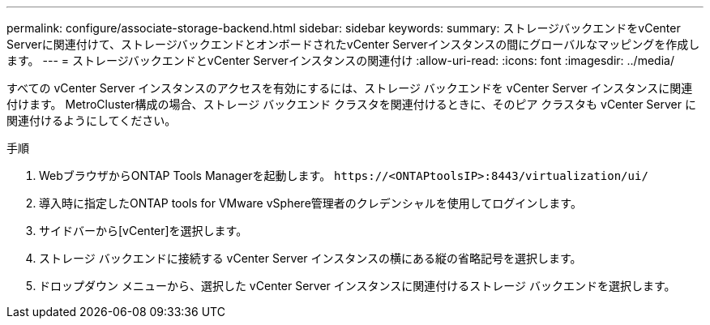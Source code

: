 ---
permalink: configure/associate-storage-backend.html 
sidebar: sidebar 
keywords:  
summary: ストレージバックエンドをvCenter Serverに関連付けて、ストレージバックエンドとオンボードされたvCenter Serverインスタンスの間にグローバルなマッピングを作成します。 
---
= ストレージバックエンドとvCenter Serverインスタンスの関連付け
:allow-uri-read: 
:icons: font
:imagesdir: ../media/


[role="lead"]
すべての vCenter Server インスタンスのアクセスを有効にするには、ストレージ バックエンドを vCenter Server インスタンスに関連付けます。  MetroCluster構成の場合、ストレージ バックエンド クラスタを関連付けるときに、そのピア クラスタも vCenter Server に関連付けるようにしてください。

.手順
. WebブラウザからONTAP Tools Managerを起動します。 `\https://<ONTAPtoolsIP>:8443/virtualization/ui/`
. 導入時に指定したONTAP tools for VMware vSphere管理者のクレデンシャルを使用してログインします。
. サイドバーから[vCenter]を選択します。
. ストレージ バックエンドに接続する vCenter Server インスタンスの横にある縦の省略記号を選択します。
. ドロップダウン メニューから、選択した vCenter Server インスタンスに関連付けるストレージ バックエンドを選択します。

